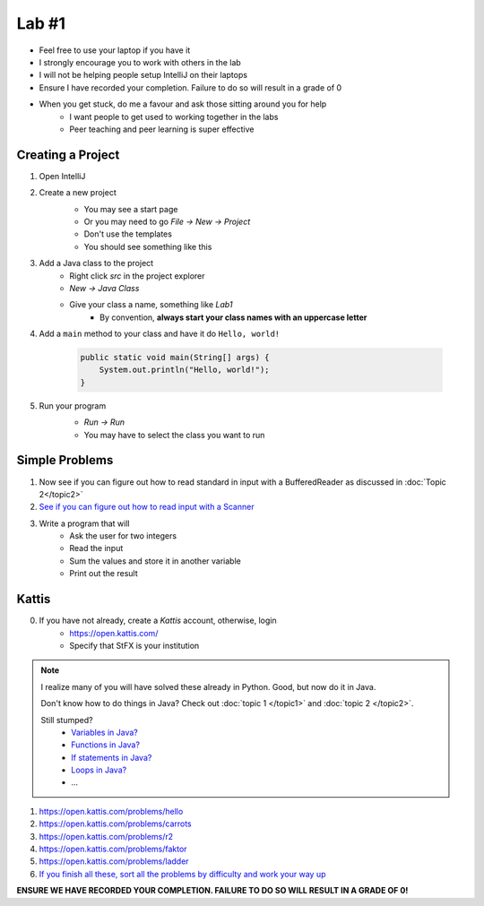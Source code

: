 ******
Lab #1
******

* Feel free to use your laptop if you have it
* I strongly encourage you to work with others in the lab
* I will not be helping people setup IntelliJ on their laptops
* Ensure I have recorded your completion. Failure to do so will result in a grade of 0
* When you get stuck, do me a favour and ask those sitting around you for help
    * I want people to get used to working together in the labs
    * Peer teaching and peer learning is super effective

Creating a Project
==================

1. Open IntelliJ
2. Create a new project
    * You may see a start page
    * Or you may need to go *File -> New -> Project*
    * Don't use the templates
    * You should see something like this

    .. image:: img/lab1_empty.png
       :width: 500 px
       :align: center

3. Add a Java class to the project
    * Right click *src* in the project explorer
    * *New -> Java Class*
    * Give your class a name, something like *Lab1*
        * By convention, **always start your class names with an uppercase letter**

4. Add a ``main`` method to your class and have it do ``Hello, world!``

    .. code-block:: java

        public static void main(String[] args) {
            System.out.println("Hello, world!");
        }

5. Run your program
    * *Run -> Run*
    * You may have to select the class you want to run

    .. image:: img/lab1_helloworld.png
       :width: 500 px
       :align: center


Simple Problems
===============

1. Now see if you can figure out how to read standard in input with a BufferedReader as discussed in :doc:`Topic 2</topic2>`

2. `See if you can figure out how to read input with a Scanner <https://www.google.com/search?q=java+scanner+example&oq=java+scanner+ex&aqs=chrome.0.0l2j69i57j0l4j0i20i263j0l2.2278j0j4&sourceid=chrome&ie=UTF-8>`_

3. Write a program that will
    * Ask the user for two integers
    * Read the input
    * Sum the values and store it in another variable
    * Print out the result


Kattis
======

0. If you have not already, create a *Kattis* account, otherwise, login
    * https://open.kattis.com/
    * Specify that StFX is your institution

.. note::

    I realize many of you will have solved these already in Python. Good, but now do it in Java.

    Don't know how to do things in Java? Check out :doc:`topic 1 </topic1>` and :doc:`topic 2 </topic2>`.

    Still stumped?
        * `Variables in Java? <https://www.google.ca/search?q=variables+in+java>`_
        * `Functions in Java? <https://www.google.ca/search?q=functions+in+java>`_
        * `If statements in Java? <https://www.google.ca/search?q=if+statements+in+java>`_
        * `Loops in Java? <https://www.google.ca/search?q=loops+in+java>`_
        * ...


1. https://open.kattis.com/problems/hello
2. https://open.kattis.com/problems/carrots
3. https://open.kattis.com/problems/r2
4. https://open.kattis.com/problems/faktor
5. https://open.kattis.com/problems/ladder

6. `If you finish all these, sort all the problems by difficulty and work your way up <https://open.kattis.com/problems?order=problem_difficulty>`_

**ENSURE WE HAVE RECORDED YOUR COMPLETION. FAILURE TO DO SO WILL RESULT IN A GRADE OF 0!**
